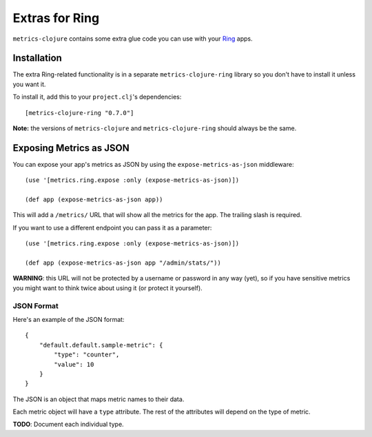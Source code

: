 Extras for Ring
===============

``metrics-clojure`` contains some extra glue code you can use with your `Ring
<https://github.com/mmcgrana/ring>`_ apps.

Installation
------------

The extra Ring-related functionality is in a separate ``metrics-clojure-ring``
library so you don't have to install it unless you want it.

To install it, add this to your ``project.clj``'s dependencies::

    [metrics-clojure-ring "0.7.0"]

**Note:** the versions of ``metrics-clojure`` and ``metrics-clojure-ring``
should always be the same.


Exposing Metrics as JSON
------------------------

You can expose your app's metrics as JSON by using the
``expose-metrics-as-json`` middleware::

    (use '[metrics.ring.expose :only (expose-metrics-as-json)])

    (def app (expose-metrics-as-json app))

This will add a ``/metrics/`` URL that will show all the metrics for the app.
The trailing slash is required.

If you want to use a different endpoint you can pass it as a parameter::

    (use '[metrics.ring.expose :only (expose-metrics-as-json)])

    (def app (expose-metrics-as-json app "/admin/stats/"))

**WARNING**: this URL will not be protected by a username or password in any way
(yet), so if you have sensitive metrics you might want to think twice about
using it (or protect it yourself).

JSON Format
~~~~~~~~~~~

Here's an example of the JSON format::

    {
        "default.default.sample-metric": {
            "type": "counter",
            "value": 10
        }
    }

The JSON is an object that maps metric names to their data.

Each metric object will have a ``type`` attribute.  The rest of the attributes
will depend on the type of metric.

**TODO**: Document each individual type.
